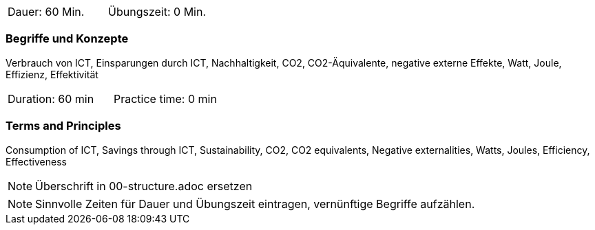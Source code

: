 // tag::DE[]
|===
| Dauer: 60 Min. | Übungszeit: 0 Min.
|===

=== Begriffe und Konzepte
Verbrauch von ICT, Einsparungen durch ICT, Nachhaltigkeit, CO2, CO2-Äquivalente, negative externe Effekte, Watt, Joule, Effizienz, Effektivität


// end::DE[]

// tag::EN[]
|===
| Duration: 60 min | Practice time: 0 min
|===

=== Terms and Principles
Consumption of ICT, Savings through ICT, Sustainability, CO2, CO2 equivalents, Negative externalities, Watts, Joules, Efficiency, Effectiveness
// end::EN[]


[NOTE]
====
Überschrift in 00-structure.adoc ersetzen
====

[NOTE]
====
Sinnvolle Zeiten für Dauer und Übungszeit eintragen, vernünftige Begriffe aufzählen.
====
